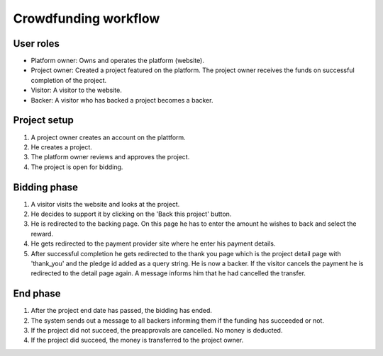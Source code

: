 .. _workflow:

Crowdfunding workflow
=====================

User roles
----------

- Platform owner: Owns and operates the platform (website).
- Project owner: Created a project featured on the platform. The project owner receives the funds on
  successful completion of the project.
- Visitor: A visitor to the website.
- Backer: A visitor who has backed a project becomes a backer.


Project setup
-------------

#. A project owner creates an account on the plattform.
#. He creates a project.
#. The platform owner reviews and approves the project.
#. The project is open for bidding.

Bidding phase
-------------

#. A visitor visits the website and looks at the project.
#. He decides to support it by clicking on the 'Back this project' button.
#. He is redirected to the backing page. On this page he has to enter the amount he wishes to back
   and select the reward.
#. He gets redirected to the payment provider site where he enter his payment details.
#. After successful completion he gets redirected to the thank you page
   which is the project detail page with 'thank_you' and the pledge id added as a query string.
   He is now a backer.
   If the visitor cancels the payment he is redirected to the detail page again. A message informs him
   that he had cancelled the transfer.

End phase
---------

#. After the project end date has passed, the bidding has ended.
#. The system sends out a message to all backers informing them if the funding has succeeded or not.
#. If the project did not succeed, the preapprovals are cancelled. No money is deducted.
#. If the project did succeed, the money is transferred to the project owner.

